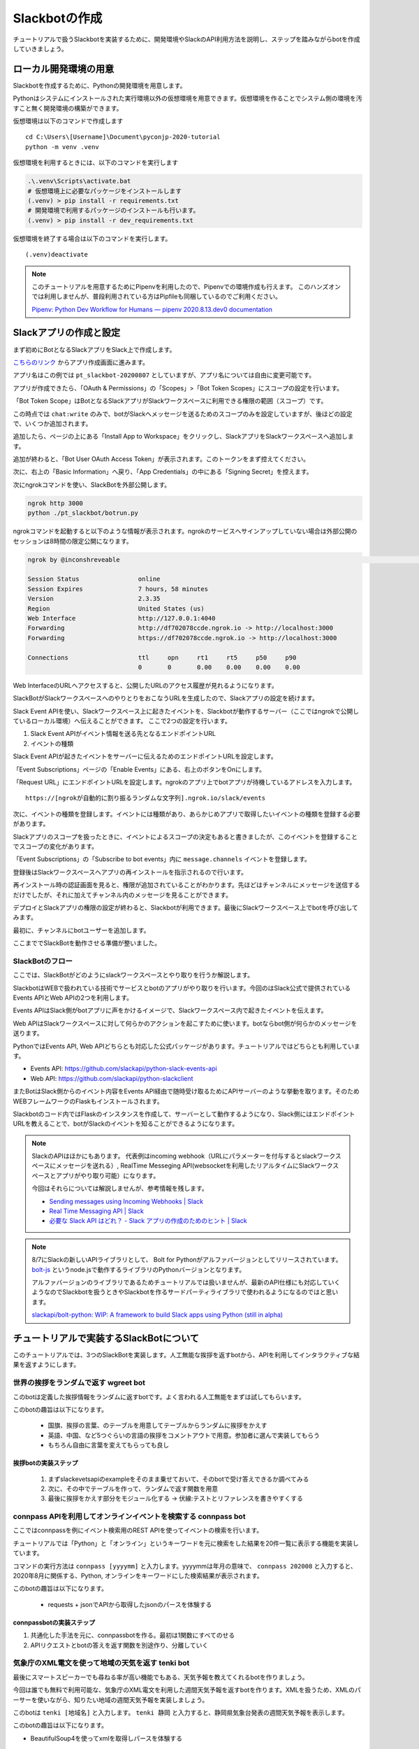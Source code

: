 ================================================================================
Slackbotの作成
================================================================================

チュートリアルで扱うSlackbotを実装するために、開発環境やSlackのAPI利用方法を説明し、ステップを踏みながらbotを作成していきましょう。

.. todo:: ローカル開発環境はprepare側に乗せたほうが説明しやすいと思う

ローカル開発環境の用意
================================================================================

Slackbotを作成するために、Pythonの開発環境を用意します。

Pythonはシステムにインストールされた実行環境以外の仮想環境を用意できます。仮想環境を作ることでシステム側の環境を汚すこと無く開発環境の構築ができます。

仮想環境は以下のコマンドで作成します

::

  cd C:\Users\[Username]\Document\pyconjp-2020-tutorial
  python -m venv .venv

仮想環境を利用するときには、以下のコマンドを実行します

.. code-block:: none


  .\.venv\Scripts\activate.bat
  # 仮想環境上に必要なパッケージをインストールします
  (.venv) > pip install -r requirements.txt
  # 開発環境で利用するパッケージのインストールも行います。
  (.venv) > pip install -r dev_requirements.txt

仮想環境を終了する場合は以下のコマンドを実行します。

::

  (.venv)deactivate

.. note::
  このチュートリアルを用意するためにPipenvを利用したので、Pipenvでの環境作成も行えます。
  このハンズオンでは利用しませんが、普段利用されている方はPipfileも同梱しているのでご利用ください。

  `Pipenv: Python Dev Workflow for Humans — pipenv 2020.8.13.dev0 documentation <https://pipenv.pypa.io/en/latest/#install-pipenv-today>`_


Slackアプリの作成と設定
================================================================================

まず初めにBotとなるSlackアプリをSlack上で作成します。

`こちらのリンク <https://api.slack.com/apps?new_app=1>`_ からアプリ作成画面に進みます。

.. image:: ./doc-img/slackbot_1-1.png

アプリ名はこの例では ``pt_slackbot-20200807`` としていますが、アプリ名については自由に変更可能です。

アプリが作成できたら、「OAuth & Permissions」の「Scopes」>「Bot Token Scopes」にスコープの設定を行います。

.. image:: ./doc-img/slackbot_1-2.png

「Bot Token Scope」はBotとなるSlackアプリがSlackワークスペースに利用できる権限の範囲（スコープ）です。

この時点では ``chat:write`` のみで、botがSlackへメッセージを送るためのスコープのみを設定していますが、後ほどの設定で、いくつか追加されます。

.. image:: ./doc-img/slackbot_1-3.png

追加したら、ページの上にある「Install App to Workspace」をクリックし、SlackアプリをSlackワークスペースへ追加します。

.. image:: ./doc-img/slackbot_1-4.png

.. image:: ./doc-img/slackbot_1-5.png

追加が終わると、「Bot User OAuth Access Token」が表示されます。このトークンをまず控えてください。

.. image:: ./doc-img/slackbot_1-6.png

次に、右上の「Basic Information」へ戻り、「App Credentials」の中にある「Signing Secret」を控えます。

.. image:: ./doc-img/slackbot_1-7.png


次にngrokコマンドを使い、SlackBotを外部公開します。

.. code-block:: bash

    ngrok http 3000
    python ./pt_slackbot/botrun.py

ngrokコマンドを起動すると以下のような情報が表示されます。ngrokのサービスへサインアップしていない場合は外部公開のセッションは8時間の限定公開になります。

.. code-block:: bash

  ngrok by @inconshreveable                                                                                                                       (Ctrl+C to quit)

  Session Status                online
  Session Expires               7 hours, 58 minutes
  Version                       2.3.35
  Region                        United States (us)
  Web Interface                 http://127.0.0.1:4040
  Forwarding                    http://df702078ccde.ngrok.io -> http://localhost:3000
  Forwarding                    https://df702078ccde.ngrok.io -> http://localhost:3000

  Connections                   ttl     opn     rt1     rt5     p50     p90
                                0       0       0.00    0.00    0.00    0.00

Web InterfaceのURLへアクセスすると、公開したURLのアクセス履歴が見れるようになります。

.. image:: ./doc-img/slackbot_1-8.png


SlackBotがSlackワークスペースへのやりとりをおこなうURLを生成したので、Slackアプリの設定を続けます。

Slack Event APIを使い、Slackワークスペース上に起きたイベントを、Slackbotが動作するサーバー（ここではngrokで公開しているローカル環境）へ伝えることができます。
ここで2つの設定を行います。

1. Slack Event APIがイベント情報を送る先となるエンドポイントURL
2. イベントの種類

Slack Event APIが起きたイベントをサーバーに伝えるためのエンドポイントURLを設定します。

「Event Subscriptions」ページの「Enable Events」にある、右上のボタンをOnにします。

「Request URL」にエンドポイントURLを設定します。ngrokのアプリ上でbotアプリが待機しているアドレスを入力します。

.. image:: ./doc-img/slackbot_1-9.png

::

    https://[ngrokが自動的に割り振るランダムな文字列].ngrok.io/slack/events

次に、イベントの種類を登録します。イベントには種類があり、あらかじめアプリで取得したいイベントの種類を登録する必要があります。

Slackアプリのスコープを扱ったときに、イベントによるスコープの決定もあると書きましたが、このイベントを登録することでスコープの変化があります。

「Event Subscriptions」の「Subscribe to bot events」内に ``message.channels`` イベントを登録します。

.. image:: ./doc-img/slackbot_1-10.png

登録後はSlackワークスペースへアプリの再インストールを指示されるので行います。

.. image:: ./doc-img/slackbot_1-11.png

再インストール時の認証画面を見ると、権限が追加されていることがわかります。先ほどはチャンネルにメッセージを送信するだけでしたが、それに加えてチャンネル内のメッセージを見ることができます。


.. image:: ./doc-img/slackbot_1-11-1.png

デプロイとSlackアプリの権限の設定が終わると、Slackbotが利用できます。最後にSlackワークスペース上でbotを呼び出してみます。

最初に、チャンネルにbotユーザーを追加します。

.. image:: ./doc-img/slackbot_1-12-0.png

.. image:: ./doc-img/slackbot_1-12-1.png

ここまででSlackBotを動作させる準備が整いました。

SlackBotのフロー
---------------------------------------------------------------------------------

ここでは、SlackBotがどのようにslackワークスペースとやり取りを行うか解説します。

.. image:: ./doc-img/slackbot_1-12-2.png

SlackbotはWEBで扱われている技術でサービスとbotのアプリがやり取りを行います。今回のはSlack公式で提供されているEvents APIとWeb APIの2つを利用します。

Events APIはSlack側がbotアプリに声をかけるイメージで、Slackワークスペース内で起きたイベントを伝えます。

Web APIはSlackワークスペースに対して何らかのアクションを起こすために使います。botならbot側が何らかのメッセージを送ります。

PythonではEvents API, Web APIどちらとも対応した公式パッケージがあります。チュートリアルではどちらとも利用しています。

- Events API: https://github.com/slackapi/python-slack-events-api
- Web API: https://github.com/slackapi/python-slackclient

またBotはSlack側からのイベント内容をEvents API経由で随時受け取るためにAPIサーバーのような挙動を取ります。そのためWEBフレームワークのFlaskもインストールされます。

Slackbotのコード内ではFlaskのインスタンスを作成して、サーバーとして動作するようになり、Slack側にはエンドポイントURLを教えることで、botがSlackのイベントを知ることができるようになります。

.. note:: SlackのAPIはほかにもあります。
    代表例はincoming webhook（URLにパラメーターを付与するとslackワークスペースにメッセージを送れる）, RealTime Messeging API(websocketを利用したリアルタイムにSlackワークスペースとアプリがやり取り可能）になります。

    今回はそれらについては解説しませんが、参考情報を残します。

    - `Sending messages using Incoming Webhooks | Slack <https://api.slack.com/messaging/webhooks>`_
    - `Real Time Messaging API | Slack <https://api.slack.com/rtm>`_
    - `必要な Slack API はどれ？ - Slack アプリの作成のためのヒント | Slack <https://api.slack.com/lang/ja-jp/which-api>`_

.. note:: 8/7にSlackの新しいAPIライブラリとして、 Bolt for Pythonがアルファバージョンとしてリリースされています。
    `bolt-js <https://github.com/slackapi/bolt-js>`_ というnode.jsで動作するライブラリのPythonバージョンとなります。

    アルファバージョンのライブラリであるためチュートリアルでは扱いませんが、最新のAPI仕様にも対応していくようなのでSlackbotを扱うときやSlackbotを作るサードパーティライブラリで使われるようになるのではと思います。

    `slackapi/bolt-python: WIP: A framework to build Slack apps using Python (still in alpha) <https://github.com/slackapi/bolt-python>`_


チュートリアルで実装するSlackBotについて
================================================================================

このチュートリアルでは、3つのSlackBotを実装します。人工無能な挨拶を返すbotから、APIを利用してインタラクティブな結果を返すようにします。

世界の挨拶をランダムで返す  **wgreet** bot
--------------------------------------------------------------------------------

.. image:: ./doc-img/slackbot_1-13.jpg

このbotは定義した挨拶情報をランダムに返すbotです。よく言われる人工無能をまずは試してもらいます。

このbotの趣旨は以下になります。

  - 国旗、挨拶の言葉、のテーブルを用意してテーブルからランダムに挨拶をかえす
  - 英語、中国、など5つぐらいの言語の挨拶をコメントアウトで用意。参加者に選んで実装してもらう
  - もちろん自由に言葉を変えてもらっても良し

.. todo:: 2020-08-13 ステップごとのコードのリンクを用意する

挨拶botの実装ステップ
~~~~~~~~~~~~~~~~~~~~~~~~~~

  1. まずslackevetsapiのexampleをそのまま乗せておいて、そのbotで受け答えできるか調べてみる
  2. 次に、その中でテーブルを作って、ランダムで返す関数を用意
  3. 最後に挨拶をかえす部分をモジュール化する -> 伏線:テストとリファレンスを書きやすくする

connpass APIを利用してオンラインイベントを検索する **connpass** bot
--------------------------------------------------------------------------------

ここではconnpassを例にイベント検索用のREST APIを使ってイベントの検索を行います。

チュートリアルでは「Python」と「オンライン」というキーワードを元に検索をした結果を20件一覧に表示する機能を実装しています。

.. image:: ./doc-img/slackbot_1-14.jpg

コマンドの実行方法は ``connpass [yyyymm]`` と入力します。yyyymmは年月の意味で、 ``connpass 202008`` と入力すると、2020年8月に関係する、Python, オンラインをキーワードにした検索結果が表示されます。

このbotの趣旨は以下になります。

  - requests + jsonでAPIから取得したjsonのパースを体験する

connpassbotの実装ステップ
~~~~~~~~~~~~~~~~~~~~~~~~~~

1. 共通化した手法を元に、connpassbotを作る。最初は1関数にすべてのせる
2. APIリクエストとbotの答えを返す関数を別途作り、分離していく


気象庁のXML電文を使って地域の天気を返す **tenki** bot
--------------------------------------------------------------------------------

.. image:: ./doc-img/slackbot_1-15.jpg

最後にスマートスピーカーでも尋ねる率が高い機能でもある、天気予報を教えてくれるbotを作りましょう。

今回は誰でも無料で利用可能な、気象庁のXML電文を利用した週間天気予報を返すbotを作ります。XMLを扱うため、XMLのパーサーを使いながら、知りたい地域の週間天気予報を実装しましょう。

このbotは ``tenki [地域名]`` と入力します。 ``tenki 静岡`` と入力すると、静岡県気象台発表の週間天気予報を表示します。

このbotの趣旨は以下になります。

- BeautifulSoup4を使ってxmlを取得しパースを体験する

tenkibotの実装ステップ
~~~~~~~~~~~~~~~~~~~~~~~~~~

1. BeautifulSoup4を使ってxmlのパースをする
2. 対応地域を追加してbotの拡張をしてもらう

.. note:: 今回の天気情報の元は気象庁が無料で公開しているxmlファイルを利用しました。
    当初はLivedoor 天気から提供されている REST APIを用いる予定でしたが、 2020/7/31にサービスが終了となったため、急遽気象庁XMLサービスを利用しています。


    `天気情報 ヘルプ - livedoor ヘルプ <https://help.livedoor.com/weather/index.html>`_

    気象庁XMLサービスは天気予報以外にも、多数の予報や災害情報の提供もされているので、より多彩なbot作成ができると思います。
    ただxmlを扱うのは少し難儀でもありますね。
